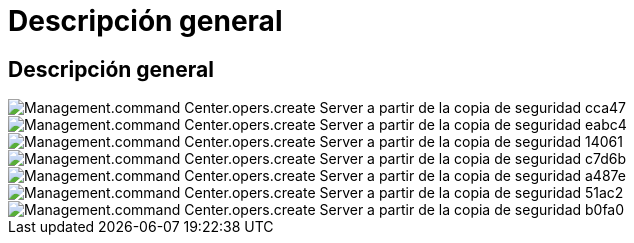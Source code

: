 = Descripción general
:allow-uri-read: 




== Descripción general

image::Management.command_center.operations.create_server_from_backup-cac47.png[Management.command Center.opers.create Server a partir de la copia de seguridad cca47]

image::Management.command_center.operations.create_server_from_backup-eabc4.png[Management.command Center.opers.create Server a partir de la copia de seguridad eabc4]

image::Management.command_center.operations.create_server_from_backup-14061.png[Management.command Center.opers.create Server a partir de la copia de seguridad 14061]

image::Management.command_center.operations.create_server_from_backup-c7d6b.png[Management.command Center.opers.create Server a partir de la copia de seguridad c7d6b]

image::Management.command_center.operations.create_server_from_backup-a487e.png[Management.command Center.opers.create Server a partir de la copia de seguridad a487e]

image::Management.command_center.operations.create_server_from_backup-51ac2.png[Management.command Center.opers.create Server a partir de la copia de seguridad 51ac2]

image::Management.command_center.operations.create_server_from_backup-b0fa0.png[Management.command Center.opers.create Server a partir de la copia de seguridad b0fa0]
